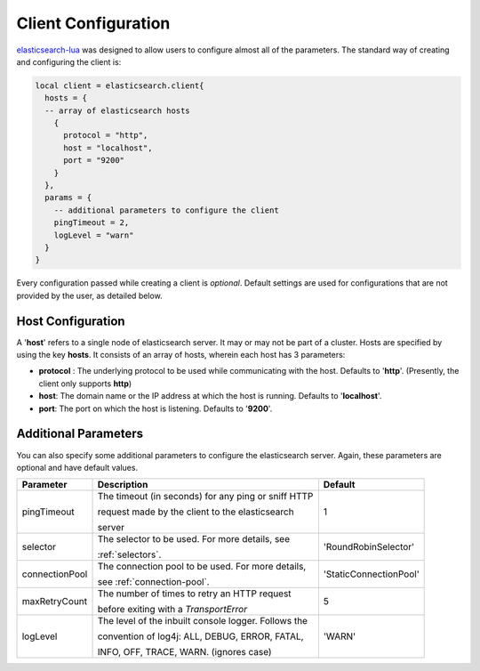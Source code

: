 Client Configuration
====================

`elasticsearch-lua`_ was designed to allow users to configure almost all of the
parameters. The standard way of creating and configuring the client is:

.. code-block:: lua

  local client = elasticsearch.client{
    hosts = {
    -- array of elasticsearch hosts
      {
        protocol = "http",
        host = "localhost",
        port = "9200"
      }
    },
    params = {
      -- additional parameters to configure the client
      pingTimeout = 2,
      logLevel = "warn"
    }
  }

Every configuration passed while creating a client is *optional*. Default
settings are used for configurations that are not provided by the user, as
detailed below.

Host Configuration
------------------

A '**host**' refers to a single node of elasticsearch server. It may or may not
be part of a cluster. Hosts are specified by using the key **hosts**. It
consists of an array of hosts, wherein each host has 3 parameters:

* **protocol** : The underlying protocol to be used while communicating with the
  host. Defaults to '**http**'. (Presently, the client only supports **http**)

* **host**: The domain name or the IP address at which the host is running.
  Defaults to '**localhost**'.

* **port**: The port on which the host is listening. Defaults to '**9200**'.

.. _elasticsearch-lua: https://github.com/DhavalKapil/elasticsearch-lua

Additional Parameters
---------------------

You can also specify some additional parameters to configure the elasticsearch
server. Again, these parameters are optional and have default values.

+----------------+------------------------------------------------------+----------------------+
|   Parameter    |                       Description                    |       Default        |
+================+======================================================+======================+
| pingTimeout    | The timeout (in seconds) for any ping or sniff HTTP  |          1           |
|                |                                                      |                      |
|                | request made by the client to the elasticsearch      |                      |
|                |                                                      |                      |
|                | server                                               |                      |
+----------------+------------------------------------------------------+----------------------+
| selector       | The selector to be used. For more details, see       | 'RoundRobinSelector' |
|                |                                                      |                      |
|                | :ref:`selectors`.                                    |                      |
+----------------+------------------------------------------------------+----------------------+
| connectionPool | The connection pool to be used. For more details,    |'StaticConnectionPool'|
|                |                                                      |                      |
|                | see :ref:`connection-pool`.                          |                      |
+----------------+------------------------------------------------------+----------------------+
| maxRetryCount  | The number of times to retry an HTTP request         |          5           |
|                |                                                      |                      |
|                | before exiting with a *TransportError*               |                      |
+----------------+------------------------------------------------------+----------------------+
| logLevel       | The level of the inbuilt console logger. Follows the |        'WARN'        |
|                |                                                      |                      |
|                | convention of log4j: ALL, DEBUG, ERROR, FATAL,       |                      |
|                |                                                      |                      |
|                | INFO, OFF, TRACE, WARN. (ignores case)               |                      |
+----------------+------------------------------------------------------+----------------------+
